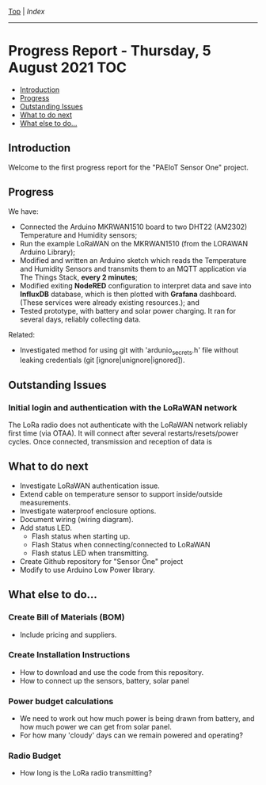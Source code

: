 [[../README.org][Top]] | [[index.org][Index]]
-----
* Progress Report - Thursday, 5 August 2021                               :TOC:
  - [[#introduction][Introduction]]
  - [[#progress][Progress]]
  - [[#outstanding-issues][Outstanding Issues]]
  - [[#what-to-do-next][What to do next]]
  - [[#what-else-to-do][What else to do...]]

** Introduction

Welcome to the first progress report for the "PAEIoT Sensor One" project.

[[file:../images/20210803_162958_resized.jpg]]
[[file:../images/20210803_163039_resized.jpg]]
[[file:../images/20210805_121239_resized.jpg]]

** Progress
We have:
- Connected the Arduino MKRWAN1510 board to two DHT22 (AM2302) Temperature and
  Humidity sensors;
- Run the example LoRaWAN on the MKRWAN1510 (from the LORAWAN Arduino Library);
- Modified and written an Arduino sketch which reads the Temperature and
  Humidity Sensors and transmits them to an MQTT application via The Things
  Stack, *every 2 minutes*;
- Modified exiting *NodeRED* configuration to interpret data and save into
  *InfluxDB* database, which is then plotted with *Grafana* dashboard. (These
  services were already existing resources.); and
- Tested prototype, with battery and solar power charging. It ran for several
  days, reliably collecting data.

Related:
- Investigated method for using git with 'ardunio_secrets.h' file without
  leaking credentials (git [ignore|unignore|ignored]).
  
** Outstanding Issues
***  Initial login and authentication with the LoRaWAN network
The LoRa radio does not authenticate with the LoRaWAN network reliably first
time (via OTAA). It will connect after several restarts/resets/power cycles.
Once connected, transmission and reception of data is 

** What to do next
- Investigate LoRaWAN authentication issue.
- Extend cable on temperature sensor to support inside/outside measurements.
- Investigate waterproof enclosure options.
- Document wiring (wiring diagram).
- Add status LED.
  - Flash status when starting up.
  - Flash Status when connecting/connected to LoRaWAN
  - Flash status LED when transmitting.
- Create Github repository for "Sensor One" project
- Modify to use Arduino Low Power library.

** What else to do...
*** Create Bill of Materials (BOM)
- Include pricing and suppliers.
*** Create Installation Instructions
- How to download and use the code from this repository.
- How to connect up the sensors, battery, solar panel
*** Power budget calculations
- We need to work out how much power is being drawn from battery, and how much power we can get from solar panel.
- For how many 'cloudy' days can we remain powered and operating?

*** Radio Budget
- How long is the LoRa radio transmitting?
